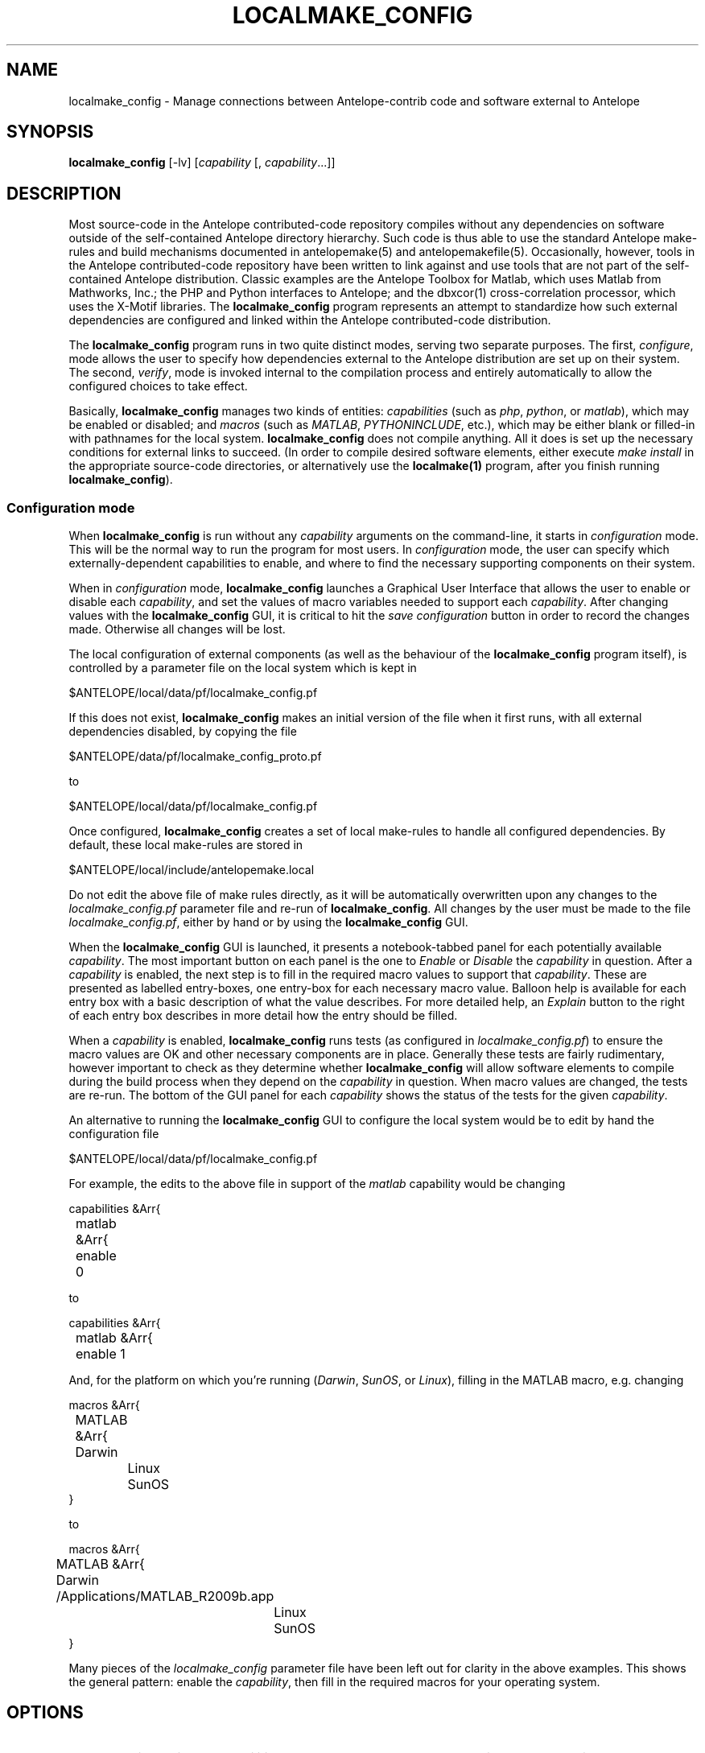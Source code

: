 .TH LOCALMAKE_CONFIG 1
.SH NAME
localmake_config \- Manage connections between Antelope-contrib code and software external to Antelope
.SH SYNOPSIS
.nf
\fBlocalmake_config\fP [-lv] [\fIcapability\fP [, \fIcapability\fP...]]
.fi
.SH DESCRIPTION
Most source-code in the Antelope contributed-code repository compiles without any dependencies 
on software outside of the self-contained Antelope directory hierarchy. Such code is thus able to 
use the standard Antelope make-rules and build mechanisms documented in antelopemake(5) and 
antelopemakefile(5). Occasionally, however, tools in the Antelope contributed-code repository have been
written to link against and use tools that are not part of the self-contained Antelope distribution. 
Classic examples are the Antelope Toolbox for Matlab, which uses Matlab from Mathworks, Inc.; the PHP 
and Python interfaces to Antelope; and the dbxcor(1) cross-correlation processor, which uses the X-Motif
libraries. The \fBlocalmake_config\fP program represents an attempt to standardize how such external
dependencies are configured and linked within the Antelope contributed-code distribution.

The \fBlocalmake_config\fP program runs in two quite distinct modes, serving two separate purposes. 
The first, \fIconfigure\fP, mode allows the user to specify how dependencies external to the 
Antelope distribution are set up on their system. The second, \fIverify\fP, mode is invoked internal
to the compilation process and entirely automatically to allow the configured choices to take effect.

Basically, \fBlocalmake_config\fP manages two kinds of entities: \fIcapabilities\fP (such as 
\fIphp\fP, \fIpython\fP, or \fImatlab\fP), which may be enabled or disabled; and \fImacros\fP (such 
as \fIMATLAB\fP, \fIPYTHONINCLUDE\fP, etc.), which may be either blank or filled-in with pathnames 
for the local system. \fBlocalmake_config\fP does not compile anything. All it does is set up the 
necessary conditions for external links to succeed. (In order to compile desired software 
elements, either execute \fImake install\fP in the appropriate source-code directories, or alternatively
use the \fBlocalmake(1)\fP program, after you finish running \fBlocalmake_config\fP). 

.SS Configuration mode
When \fBlocalmake_config\fP is run without any \fIcapability\fP arguments on the command-line, it 
starts in \fIconfiguration\fP mode. This will be the normal way to run the program for 
most users. In \fIconfiguration\fP mode, the user can specify which
externally-dependent capabilities to enable, and where to find the necessary supporting components 
on their system. 

When in \fIconfiguration\fP mode, \fBlocalmake_config\fP launches a Graphical User Interface
that allows the user to enable or disable each \fIcapability\fP, and set the values of macro variables
needed to support each \fIcapability\fP. After changing values with the \fBlocalmake_config\fP GUI, 
it is critical to hit the \fIsave configuration\fP button in order to record the changes made. Otherwise 
all changes will be lost. 

The local configuration of external components (as well as the behaviour of the \fBlocalmake_config\fP program
itself), is controlled by a parameter file on the local system which is kept in 
.nf

      $ANTELOPE/local/data/pf/localmake_config.pf

.fi
If this does not exist, \fBlocalmake_config\fP makes an initial version of the file when it first runs,
with all external dependencies disabled, by copying the file 
.nf

	$ANTELOPE/data/pf/localmake_config_proto.pf

.fi
to
.nf

      $ANTELOPE/local/data/pf/localmake_config.pf

.fi
Once configured, \fBlocalmake_config\fP creates a set of local make-rules to handle all configured 
dependencies. By default, these local make-rules are stored in 
.nf

        $ANTELOPE/local/include/antelopemake.local

.fi
Do not edit the above file of make rules directly, as it will be automatically overwritten upon 
any changes to the \fIlocalmake_config.pf\fP parameter file and re-run of \fBlocalmake_config\fP. 
All changes by the user must be made to the file \fIlocalmake_config.pf\fP, either by hand or by using
the \fBlocalmake_config\fP GUI. 

When the \fBlocalmake_config\fP GUI is launched, it presents a notebook-tabbed panel for each 
potentially available \fIcapability\fP. The most important button on each panel is the one 
to \fIEnable\fP or \fIDisable\fP the \fIcapability\fP in question. After a \fIcapability\fP is enabled, 
the next step is to fill in the required macro values to support that \fIcapability\fP. These are presented
as labelled entry-boxes, one entry-box for each necessary macro value. Balloon help is available 
for each entry box with a basic description of what the value describes. For more detailed help, an 
\fIExplain\fP button to the right of each entry box describes in more detail how the entry should be filled. 

When a \fIcapability\fP is enabled, \fBlocalmake_config\fP runs tests (as configured in 
\fIlocalmake_config.pf\fP) to ensure the macro values are OK and other necessary components are 
in place. Generally these tests are fairly rudimentary, however important to check as they determine
whether \fBlocalmake_config\fP will allow software elements to compile during the build process when 
they depend on the \fIcapability\fP in question. When macro values are changed, the tests are re-run. 
The bottom of the GUI panel for each \fIcapability\fP shows the status of the tests for the given 
\fIcapability\fP. 

An alternative to running the \fBlocalmake_config\fP GUI to configure the local system would be 
to edit by hand the configuration file 
.nf

      $ANTELOPE/local/data/pf/localmake_config.pf

.fi
For example, the edits to the above file in support of the \fImatlab\fP capability would be 
changing
.nf

        capabilities &Arr{
	    matlab &Arr{
	        enable 0

.fi
to
.nf

        capabilities &Arr{
	    matlab &Arr{
	        enable 1

.fi
And, for the platform on which you're running (\fIDarwin\fP, \fISunOS\fP, or \fILinux\fP), 
filling in the MATLAB macro, e.g. changing
.nf

        macros &Arr{
	    MATLAB &Arr{
	        Darwin
		Linux
		SunOS
            }

.fi
to
.nf

        macros &Arr{
	    MATLAB &Arr{
	        Darwin /Applications/MATLAB_R2009b.app
		Linux
		SunOS
            }

.fi
Many pieces of the \fIlocalmake_config\fP parameter file have been left out for clarity in the above 
examples. This shows the general pattern: enable the \fIcapability\fP, then fill in the required 
macros for your operating system. 

.SH OPTIONS
.IP -l
List available capabilities and whether they're enabled or disabled, then exit.
.IP -v 
Verbose
.SH FILES
.SH ENVIRONMENT
.SH PARAMETER FILE
.SH EXAMPLE
.in 2c
.ft CW
.nf
.fi
.ft R
.in
.SH RETURN VALUES
\fBlocalmake_config\fP exits with a status of 0 if compilation based on the named capabilities is 
approved to proceed, or with a non-zero status if compilation should not proceed (\fIcapability\fP 
is disabled or failed one or more of its tests). 
.SH LIBRARY
.SH DIAGNOSTICS
.SH "SEE ALSO"
.nf
localmake(1), antelopemake(5), antelopemakefile(5)
.fi
.SH "BUGS AND CAVEATS"
This program is a successor to amakelocal(1), which caused a great deal of confusion both in name and 
design. Hopefully the current version is an improvement. 
.SH AUTHOR
.nf
Kent Lindquist
Lindquist Consulting, Inc.
.fi
